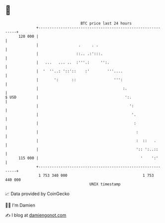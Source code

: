 * 👋

#+begin_example
                                     BTC price last 24 hours                    
                 +------------------------------------------------------------+ 
         120 000 |                                                            | 
                 |                  .     . .                                 | 
                 |                 ::.. .:':::.                               | 
                 |   ...   ... ..  :'''.:     '':.                            | 
                 |  '  ''..: '::'::    :'        '''....                      | 
                 |       ':      ::                 ''':                      | 
                 |                                      :.                    | 
   $ USD         |                                       ':.                  | 
                 |                                         ':                 | 
                 |                                          '.                | 
                 |                                           :                | 
                 |                                            :               | 
                 |                                            :  ::   .       | 
                 |                                            ':: ':..::      | 
         115 000 |                                              '    ':'      | 
                 +------------------------------------------------------------+ 
                  1 753 340 000                                  1 753 440 000  
                                         UNIX timestamp                         
#+end_example
📈 Data provided by CoinGecko

🧑‍💻 I'm Damien

✍️ I blog at [[https://www.damiengonot.com][damiengonot.com]]

